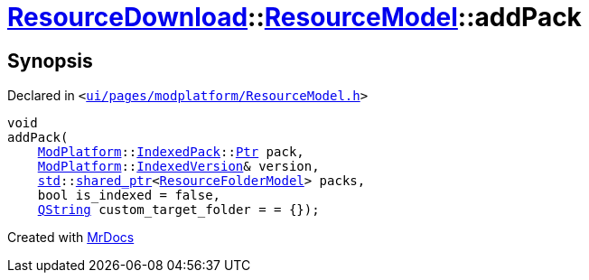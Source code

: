 [#ResourceDownload-ResourceModel-addPack]
= xref:ResourceDownload.adoc[ResourceDownload]::xref:ResourceDownload/ResourceModel.adoc[ResourceModel]::addPack
:relfileprefix: ../../
:mrdocs:


== Synopsis

Declared in `&lt;https://github.com/PrismLauncher/PrismLauncher/blob/develop/launcher/ui/pages/modplatform/ResourceModel.h#L101[ui&sol;pages&sol;modplatform&sol;ResourceModel&period;h]&gt;`

[source,cpp,subs="verbatim,replacements,macros,-callouts"]
----
void
addPack(
    xref:ModPlatform.adoc[ModPlatform]::xref:ModPlatform/IndexedPack.adoc[IndexedPack]::xref:ModPlatform/IndexedPack/Ptr.adoc[Ptr] pack,
    xref:ModPlatform.adoc[ModPlatform]::xref:ModPlatform/IndexedVersion.adoc[IndexedVersion]& version,
    xref:std.adoc[std]::xref:std/shared_ptr.adoc[shared&lowbar;ptr]&lt;xref:ResourceFolderModel.adoc[ResourceFolderModel]&gt; packs,
    bool is&lowbar;indexed = false,
    xref:QString.adoc[QString] custom&lowbar;target&lowbar;folder = &equals; &lcub;&rcub;);
----



[.small]#Created with https://www.mrdocs.com[MrDocs]#
